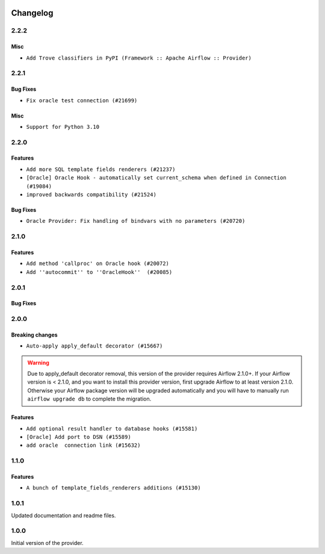  .. Licensed to the Apache Software Foundation (ASF) under one
    or more contributor license agreements.  See the NOTICE file
    distributed with this work for additional information
    regarding copyright ownership.  The ASF licenses this file
    to you under the Apache License, Version 2.0 (the
    "License"); you may not use this file except in compliance
    with the License.  You may obtain a copy of the License at

 ..   http://www.apache.org/licenses/LICENSE-2.0

 .. Unless required by applicable law or agreed to in writing,
    software distributed under the License is distributed on an
    "AS IS" BASIS, WITHOUT WARRANTIES OR CONDITIONS OF ANY
    KIND, either express or implied.  See the License for the
    specific language governing permissions and limitations
    under the License.


Changelog
---------

2.2.2
.....

Misc
~~~~~

* ``Add Trove classifiers in PyPI (Framework :: Apache Airflow :: Provider)``

2.2.1
.....

Bug Fixes
~~~~~~~~~

* ``Fix oracle test connection (#21699)``

Misc
~~~~

* ``Support for Python 3.10``

.. Below changes are excluded from the changelog. Move them to
   appropriate section above if needed. Do not delete the lines(!):

2.2.0
.....

Features
~~~~~~~~

* ``Add more SQL template fields renderers (#21237)``
* ``[Oracle] Oracle Hook - automatically set current_schema when defined in Connection (#19084)``
* ``improved backwards compatibility (#21524)``

Bug Fixes
~~~~~~~~~

* ``Oracle Provider: Fix handling of bindvars with no parameters (#20720)``

.. Below changes are excluded from the changelog. Move them to
   appropriate section above if needed. Do not delete the lines(!):
   * ``Remove ':type' lines now sphinx-autoapi supports typehints (#20951)``
   * ``Add documentation for January 2021 providers release (#21257)``
   * ``Fixed changelog for January 2022 (delayed) provider's release (#21439)``

2.1.0
.....

Features
~~~~~~~~

* ``Add method 'callproc' on Oracle hook (#20072)``
* ``Add ''autocommit'' to ''OracleHook''  (#20085)``

.. Below changes are excluded from the changelog. Move them to
   appropriate section above if needed. Do not delete the lines(!):
   * ``Fix mypy for providers: elasticsearch, oracle, yandex (#20344)``
   * ``Use typed Context EVERYWHERE (#20565)``
   * ``Fix template_fields type to have MyPy friendly Sequence type (#20571)``
   * ``Even more typing in operators (template_fields/ext) (#20608)``
   * ``Update documentation for provider December 2021 release (#20523)``

2.0.1
.....

Bug Fixes
~~~~~~~~~

.. Below changes are excluded from the changelog. Move them to
   appropriate section above if needed. Do not delete the lines(!):
   * ``Fix type annotations in OracleOperator,  JdbcOperator, SqliteOperator (#17406)``
   * ``Update description about the new ''connection-types'' provider meta-data (#17767)``
   * ``Import Hooks lazily individually in providers manager (#17682)``
   * ``Prepares docs for Rc2 release of July providers (#17116)``
   * ``Prepare documentation for July release of providers. (#17015)``
   * ``Removes pylint from our toolchain (#16682)``

2.0.0
.....

Breaking changes
~~~~~~~~~~~~~~~~

* ``Auto-apply apply_default decorator (#15667)``

.. warning:: Due to apply_default decorator removal, this version of the provider requires Airflow 2.1.0+.
   If your Airflow version is < 2.1.0, and you want to install this provider version, first upgrade
   Airflow to at least version 2.1.0. Otherwise your Airflow package version will be upgraded
   automatically and you will have to manually run ``airflow upgrade db`` to complete the migration.

Features
~~~~~~~~

* ``Add optional result handler to database hooks (#15581)``
* ``[Oracle] Add port to DSN (#15589)``
* ``add oracle  connection link (#15632)``

.. Below changes are excluded from the changelog. Move them to
   appropriate section above if needed. Do not delete the lines(!):
   * ``Prepares provider release after PIP 21 compatibility (#15576)``
   * ``Update Docstrings of Modules with Missing Params (#15391)``
   * ``Updated documentation for June 2021 provider release (#16294)``
   * ``More documentation update for June providers release (#16405)``
   * ``Synchronizes updated changelog after buggfix release (#16464)``

1.1.0
.....

Features
~~~~~~~~

* ``A bunch of template_fields_renderers additions (#15130)``

1.0.1
.....

Updated documentation and readme files.

1.0.0
.....

Initial version of the provider.
